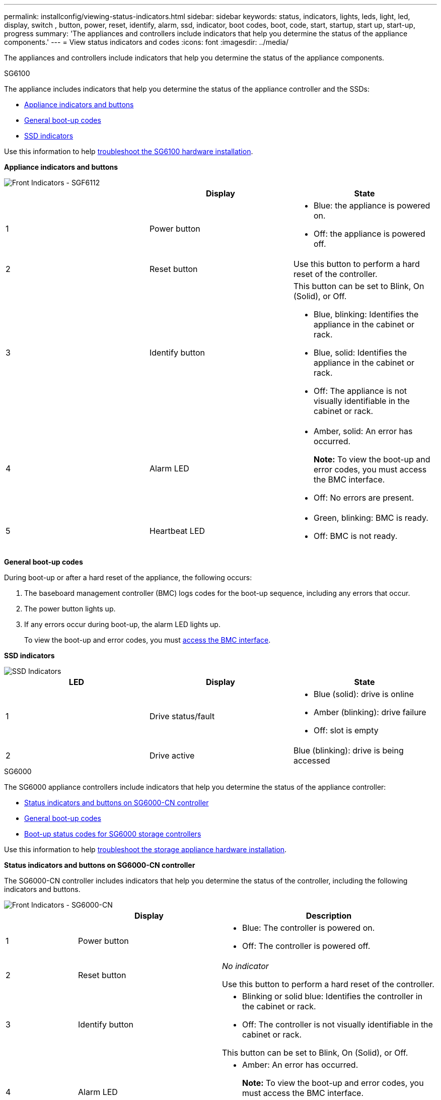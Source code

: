 ---
permalink: installconfig/viewing-status-indicators.html
sidebar: sidebar
keywords: status, indicators, lights, leds, light, led, display, switch , button, power, reset, identify, alarm, ssd, indicator, boot codes, boot, code, start, startup, start up, start-up, progress
summary: 'The appliances and controllers include indicators that help you determine the status of the appliance components.'
---
= View status indicators and codes
:icons: font
:imagesdir: ../media/

[.lead]
The appliances and controllers include indicators that help you determine the status of the appliance components.

[role="tabbed-block"]
====

.SG6100
--

The appliance includes indicators that help you determine the status of the appliance controller and the SSDs:

* <<appliance_indicators_SG6100,Appliance indicators and buttons>>
* <<general_boot_codes_SG6100,General boot-up codes>>
* <<ssd_indicators_SG6100,SSD indicators>>

Use this information to help xref:troubleshooting-hardware-installation-sg6100.adoc[troubleshoot the SG6100 hardware installation].

[[appliance_indicators_SG6100]]
*Appliance indicators and buttons*

image::../media/sgf6112_front_indicators.png[Front Indicators - SGF6112]

[options="header"]
|===
|  | Display| State
a|
1
a|
Power button
a|

* Blue: the appliance is powered on.
* Off: the appliance is powered off.

a|
2
a|
Reset button
a|
Use this button to perform a hard reset of the controller.
a|
3
a|
Identify button
a|
This button can be set to Blink, On (Solid), or Off.

* Blue, blinking: Identifies the appliance in the cabinet or rack.
* Blue, solid: Identifies the appliance in the cabinet or rack.
* Off: The appliance is not visually identifiable in the cabinet or rack.

a|
4
a|
Alarm LED
a|

* Amber, solid: An error has occurred.
+
*Note:* To view the boot-up and error codes, you must access the BMC interface.

* Off: No errors are present.
a|
5
a|
Heartbeat LED
a|

* Green, blinking: BMC is ready.

* Off: BMC is not ready.
|===

[[general_boot_codes_SG100_1000]]
*General boot-up codes*

During boot-up or after a hard reset of the appliance, the following occurs:

. The baseboard management controller (BMC) logs codes for the boot-up sequence, including any errors that occur.
. The power button lights up.
. If any errors occur during boot-up, the alarm LED lights up.
+
To view the boot-up and error codes, you must xref:accessing-bmc-interface.adoc[access the BMC interface].

[[ssd_indicators_SG100_1000]]
*SSD indicators*

image::../media/ssd_indicators.png[SSD Indicators]

[options="header"]
|===
| LED| Display| State
a|
1
a|
Drive status/fault
a|

* Blue (solid): drive is online
* Amber (blinking): drive failure
* Off: slot is empty

a|
2
a|
Drive active
a|
Blue (blinking): drive is being accessed
|===
--


.SG6000
--

The SG6000 appliance controllers include indicators that help you determine the status of the appliance controller:

* <<status_indicators_sg6000cn,Status indicators and buttons on SG6000-CN controller>>
* <<general_boot_codes_sg6000,General boot-up codes>>
* <<boot_codes_sg6000_storage_controller,Boot-up status codes for SG6000 storage controllers>>

Use this information to help xref:troubleshooting-hardware-installation.adoc[troubleshoot the storage appliance hardware installation].

[[status_indicators_sg6000cn]]
*Status indicators and buttons on SG6000-CN controller*

The SG6000-CN controller includes indicators that help you determine the status of the controller, including the following indicators and buttons.

image::../media/sg6000_cn_front_indicators.gif[Front Indicators - SG6000-CN]

[cols="1a,2a,3a" options="header"]
|===
|  | Display| Description
|1
|Power button
|
* Blue: The controller is powered on.
* Off: The controller is powered off.

|2
|Reset button
|_No indicator_

Use this button to perform a hard reset of the controller.

|3
|Identify button
|
* Blinking or solid blue: Identifies the controller in the cabinet or rack.
* Off: The controller is not visually identifiable in the cabinet or rack.

This button can be set to Blink, On (Solid), or Off.

|4
|Alarm LED
|* Amber: An error has occurred.
+
*Note:* To view the boot-up and error codes, you must access the BMC interface.
* Off: No errors are present.
|===

[[general_boot_codes_sg6000]]
*General boot-up codes*

During boot-up or after a hard reset of the SG6000-CN controller, the following occurs:

. The baseboard management controller (BMC) logs codes for the boot-up sequence, including any errors that occur.
. The power button lights up.
. If any errors occur during boot-up, the alarm LED lights up.
+
To view the boot-up and error codes, you must xref:accessing-bmc-interface.adoc[access the BMC interface].

[[boot_codes_sg6000_storage_controller]]
*Boot-up status codes for SG6000 storage controllers*

Each storage controller has a seven-segment display that provides status codes as the controller powers up. The status codes are the same for both the E2800 controller and the EF570 controller.

For descriptions of these codes, see the E-Series system monitoring information for you storage controller type.

.Steps

. During boot-up, monitor progress by viewing the codes shown on the seven-segment display for each storage controller.
+
The seven-segment display on each storage controller shows the repeating sequence *OS*, *Sd*, `*_blank_*` to indicate that the controller is performing start-of-day processing.

. After the controllers have booted up, confirm that each storage controller shows 99, which is the default ID for an E-Series controller shelf.
+
Make sure this value is displayed on both storage controllers, as shown in this example E2800 controller.
+
image::../media/seven_segment_display_codes_for_e2800.gif[Seven-Segment Display Codes for E2800]

. If one or both controllers show other values, see xref:troubleshooting-hardware-installation.adoc[Troubleshoot hardware installation (SG6000)] and confirm you completed the installation steps correctly. If you are unable to resolve the problem, contact technical support.

.Related information

https://mysupport.netapp.com/site/global/dashboard[NetApp Support^]

xref:../sg6000/powering-on-sg6000-cn-controller-and-verifying-operation.adoc[Power on SG6000-CN controller and verify operation]
--

.SG5700
--

The appliance controllers include indicators that help you determine the status of the appliance controller:

* <<boot_codes_sg5700,SG5700 boot-up status codes>>
* <<status_indicators_e5700sg_controller,Status indicators on E5700SG controller>>
* <<general_boot_codes_sg5700,General boot-up codes>>
* <<boot_codes_e5700sg_controller,E5700SG controller boot-up codes>>
* <<error_codes_e5700sg_controller,E5700SG controller error codes>>

Use this information to help xref:troubleshooting-hardware-installation.adoc[troubleshoot the storage appliance hardware installation].

[[boot_codes_sg5700]]
*SG5700 boot-up status codes*

The seven-segment displays on each controller show status and error codes as the appliance powers up.

The E2800 controller and the E5700SG controller display different statuses and error codes.

To understand what these codes mean, see the following resources:

[options="header"]
|===
| Controller| Reference
a|
E2800 controller
a|
_E5700 and E2800 System Monitoring Guide_

*Note:* The codes listed for the E-Series E5700 controller do not apply to the E5700SG controller in the appliance.

a|
E5700SG controller
a|
"`Status indicators on the E5700SG controller`"

|===

.Steps

. During boot-up, monitor progress by viewing the codes shown on the seven-segment displays.
 ** The seven-segment display on the E2800 controller shows the repeating sequence *OS*, *Sd*, `*_blank_*` to indicate that it is performing start-of-day processing.
 ** The seven-segment display on the E5700SG controller shows a sequence of codes, ending with *AA* and *FF*.
. After the controllers have booted up, confirm the seven-segment displays show the following:
+
image::../media/seven_segment_display_codes.gif[Seven-segment displays after controllers have booted up.]
+
[options="header"]
|===
| Controller| Seven-segment display
a|
E2800 controller
a|
Shows 99, which is the default ID for an E-Series controller shelf.
a|
E5700SG controller
a|
Shows *HO*, followed by a repeating sequence of two numbers.

----
HO -- IP address for Admin Network -- IP address for Grid Network HO
----

In the sequence, the first set of numbers is the DHCP-assigned IP address for the controller's management port 1. This address is used to connect the controller to the Admin Network for StorageGRID. The second set of numbers is the DHCP-assigned IP address used to connect the appliance to the Grid Network for StorageGRID.

*Note:* If an IP address could not be assigned using DHCP, 0.0.0.0 is displayed.

|===

. If the seven-segment displays show other values, see xref:troubleshooting-hardware-installation.adoc[Troubleshoot hardware installation (SG5700)] and confirm you completed the installation steps correctly. If you are unable to resolve the problem, contact technical support.

[[status_indicators_e5700sg_controller]]
*Status indicators on E5700SG controller*

The seven-segment display and the LEDs on the E5700SG controller show status and error codes while the appliance powers up and while the hardware is initializing. You can use these displays to determine status and troubleshoot errors.

After the StorageGRID Appliance Installer has started, you should periodically review the status indicators on the E5700SG controller.

image::../media/e5700sg_leds.gif[Status indicators on E5700SG controller]

[options="header"]
|===
|  | Display| Description
a|
1
a|
Attention LED
a|
Amber: The controller is faulty and requires operator attention, or the installation script was not found.

Off: The controller is operating normally.
a|
2
a|
Seven-segment display
a|
Shows a diagnostic code

Seven-segment display sequences enable you to understand errors and the operational state of the appliance.
a|
3
a|
Expansion Port Attention LEDs
a|
Amber: These LEDs are always amber (no link established) because the appliance does not use the expansion ports.
a|
4
a|
Host Port Link Status LEDs
a|
Green: The link is up.

Off: The link is down.
a|
5
a|
Ethernet Link State LEDs
a|
Green: A link is established.

Off: No link is established.
a|
6
a|
Ethernet Activity LEDs
a|
Green: The link between the management port and the device to which it is connected (such as an Ethernet switch) is up.

Off: There is no link between the controller and the connected device.

Blinking Green: There is Ethernet activity.
|===

[[general_boot_codes_sg5700]]
*General boot-up codes*

During boot-up or after a hard reset of the appliance, the following occurs:

. The seven-segment display on the E5700SG controller shows a general sequence of codes that is not specific to the controller. The general sequence ends with the codes AA and FF.
. Boot-up codes that are specific to the E5700SG controller appear.

[[boot_codes_e5700sg_controller]]
*E5700SG controller boot-up codes*

During a normal boot-up of the appliance, the seven-segment display on the E5700SG controller shows the following codes in the order listed:

[options="header"]
|===
| Code| Indicates
a|
HI
a|
The master boot script has started.
a|
PP
a|
The system is checking to see if the FPGA needs to be updated.
a|
HP
a|
The system is checking to see if the 10/25-GbE controller firmware needs to be updated.
a|
RB
a|
The system is rebooting after applying firmware updates.
a|
FP
a|
The hardware subsystem firmware update checks have been completed. Inter-controller communication services are starting.
a|
HE
a|
The system is awaiting connectivity with the E2800 controller and synchronizing with the SANtricity operating system.

*Note:* If this boot procedure does not progress past this stage, check the connections between the two controllers.

a|
HC
a|
The system is checking for existing StorageGRID installation data.
a|
HO
a|
The StorageGRID Appliance Installer is running.
a|
HA
a|
StorageGRID is running.
|===

[[error_codes_e5700sg_controller]]
*E5700SG controller error codes*

These codes represent error conditions that might be shown on the E5700SG controller as the appliance boots up. Additional two-digit hexadecimal codes are displayed if specific low-level hardware errors occur. If any of these codes persists for more than a second or two, or if you are unable to resolve the error by following one of the prescribed troubleshooting procedures, contact technical support.

[options="header"]
|===
| Code| Indicates
a|
22
a|
No master boot record found on any boot device.
a|
23
a|
The internal flash disk is not connected.
a|
2A, 2B
a|
Stuck bus, unable to read DIMM SPD data.
a|
40
a|
Invalid DIMMs.
a|
41
a|
Invalid DIMMs.
a|
42
a|
Memory test failed.
a|
51
a|
SPD reading failure.
a|
92 to 96
a|
PCI bus initialization.
a|
A0 to A3
a|
SATA drive initialization.
a|
AB
a|
Alternate boot code.
a|
AE
a|
Booting OS.
a|
EA
a|
DDR4 training failed.
a|
E8
a|
No memory installed.
a|
EU
a|
The installation script was not found.
a|
EP
a|
Installation or communication with the E2800 controller has failed.

.Related information

https://mysupport.netapp.com/site/global/dashboard[NetApp Support^]

https://library.netapp.com/ecmdocs/ECMLP2588751/html/frameset.html[E5700 and E2800 System Monitoring Guide^]

|===
--

.SG5600
--

The appliance controllers include indicators that help you determine the status of the appliance controller:

* <<boot_error_codes_sg5600_controller,Boot-up status and error codes on SG5600 controllers>>
* <<seven_segment_codes_e5600sg,E5600SG controller seven-segment display codes>>
* <<general_boot_codes_sg5600,General boot-up codes>>
* <<normal_boot_codes_sg5600,Normal boot-up codes>>
* <<error_codes_e5600sg_controller,E5600SG controller error codes>>

Use this information to help xref:troubleshooting-hardware-installation.adoc[troubleshoot the storage appliance hardware installation].

[[boot_error_codes_sg5600_controller]]
*Boot-up status and error codes on SG5600 controllers*

The seven-segment display on each controller shows status and error codes when the appliance powers up, while the hardware is initializing, and when the hardware fails and must back out of the initialization. If you are monitoring the progress or troubleshooting, you should watch the sequence of the codes as they appear.

The status and error codes for the E5600SG controller are not the same as those for the E2700 controller.

.Steps

. During boot-up, view the codes shown on the seven-segment displays to monitor progress.
. To review error codes for the E5600SG controller, see the seven-segment display status and error code information.
. To review error codes for the E2700 controller, see the E2700 controller documentation on the Support Site.

[[seven_segment_codes_e5600sg]]
*E5600SG controller seven-segment display codes*

The seven-segment display on the E5600SG controller shows status and error codes while the appliance powers up and while the hardware is initializing. You can use these codes to determine status and troubleshoot errors.

When reviewing status and error codes on the E5600SG controller, you should look at the following types of codes:

* *General boot-up codes*
+
Represent the standard boot-up events.

* *Normal boot-up codes*
+
Represent the normal boot-up events that occur in the appliance.

* *Error codes*
+
Indicate issues during the boot-up events.

StorageGRID controls only the following LEDs on the E5600SG controller and only after the StorageGRID Appliance Installer has started:

* Service Action Allowed LED
* Service Action Required LED
* Seven-segment display

image::../media/appliance_e5600_leds.gif[LEDs and seven-segment display on E5600SG controller]

The decimal points on the seven-segment display are not used by the StorageGRID appliance:

* The upper decimal point adjacent to the least significant digit is the platform diagnostic LED.
+
This is turned on during reset and initial hardware configuration. Otherwise, it is turned off.

* The lower decimal point adjacent to the most significant digit is turned off.

To diagnose other issues, you might want to look at these resources:

* To see all other hardware and environmental diagnostic information, see the E-Series operating system hardware diagnostics.
+
This includes looking for hardware issues such as power, temperature, and disk drives. The appliance relies on the E-Series operating system to monitor all platform environmental statuses.

* To determine firmware and driver issues, look at the link lights on the SAS and network ports.
+
For details, see the E-Series E5600 documentation.

[[general_boot_codes_sg5600]]
*General boot-up codes*

During boot-up or after a hard reset of the hardware, the Service Action Allowed and the Service Action Required LEDs come on while the hardware is initializing. The seven-segment display shows a sequence of codes that are the same for E-Series hardware and not specific to the E5600SG controller.

During boot-up, the Field Programmable Gate Array (FPGA) controls the functions and initialization on the hardware.

[options="header"]
|===
| Code| Indication
a|
19
a|
FPGA initialization.
a|
68
a|
FPGA initialization.
a|
...
a|
FPGA initialization.This is a quick succession of codes.

a|
AA
a|
Platform BIOS booting.
a|
FF
a|
Bios boot-up complete.This is an intermediate state before E5600SG controller initializes and manages LEDs to indicate status.

|===
After the AA and FF codes appear, either the normal boot-up codes appear or error codes appear. Additionally, the Service Action Allowed and the Service Action Required LEDs are turned off.

[[normal_boot_codes_sg5600]]
*Normal boot-up codes*

These codes represent the normal boot-up events that occur in the appliance, in chronological order.

[options="header"]
|===
| Code| Indication
a|
HI
a|
The master boot script has started.
a|
PP
a|
The platform FPGA firmware is checking for updates.
a|
HP
a|
The host interface card (HIC) is checking for updates.
a|
RB
a|
After firmware updates, the system is rebooting, if necessary.
a|
FP
a|
The firmware update checks have been completed. Starting the process (utmagent) to communicate with and manage the E2700 controller. This process facilitates appliance provisioning.
a|
HE
a|
The system is synchronizing with the E-Series operating system.
a|
HC
a|
The StorageGRID installation is being checked.
a|
HO
a|
Installation management and active interfacing are occurring.
a|
HA
a|
The Linux operating system and StorageGRID are running.
|===

[[error_codes_e5600sg_controller]]
*E5600SG controller error codes*

These codes represent error conditions that might be shown on the E5600SG controller as the appliance boots up. Additional two-digit hexadecimal codes are displayed if specific low-level hardware errors occur. If any of these codes persists for more than a second or two, or if you are unable to resolve the error by following one of the prescribed troubleshooting procedures, contact technical support.

[options="header"]
|===
| Code| Indication
a|
22
a|
No master boot record found on any boot device.
a|
23
a|
No SATA drive installed.
a|
2A, 2B
a|
Stuck bus, unable to read DIMM SPD data.
a|
40
a|
Invalid DIMMs.
a|
41
a|
Invalid DIMMs.
a|
42
a|
Memory test failed.
a|
51
a|
SPD reading failure.
a|
92 to 96
a|
PCI bus initialization.
a|
A0 to A3
a|
SATA drive initialization.
a|
AB
a|
Alternate boot code.
a|
AE
a|
Booting OS.
a|
EA
a|
DDR3 training failed.
a|
E8
a|
No memory installed.
a|
EU
a|
The installation script was not found.
a|
EP
a|
"ManageSGA" code indicates that pregrid communication with the E2700 controller failed.

.Related information

https://mysupport.netapp.com/site/global/dashboard[NetApp Support^]

http://mysupport.netapp.com/documentation/productlibrary/index.html?productID=61765[NetApp Documentation: E2700 Series^]

|===
--

.SG100 and SG1000
--

The appliance includes indicators that help you determine the status of the appliance controller and the two SSDs:

* <<appliance_indicators_SG100_1000,Appliance indicators and buttons>>
* <<general_boot_codes_SG100_1000,General boot-up codes>>
* <<ssd_indicators_SG100_1000,SSD indicators>>

Use this information to help xref:troubleshooting-hardware-installation-sg100-and-sg1000.adoc[troubleshoot the SG100 and SG1000 hardware installation].

[[appliance_indicators_SG100_1000]]
*Appliance indicators and buttons*

image::../media/sg6000_cn_front_indicators.gif[Front Indicators - SG1000]

[options="header"]
|===
|  | Display| State
a|
1
a|
Power button
a|

* Blue: the appliance is powered on.
* Off: the appliance is powered off.

a|
2
a|
Reset button
a|
Use this button to perform a hard reset of the controller.
a|
3
a|
Identify button
a|
This button can be set to Blink, On (Solid), or Off.

* Blue, blinking: Identifies the appliance in the cabinet or rack.
* Blue, solid: Identifies the appliance in the cabinet or rack.
* Off: The appliance is not visually identifiable in the cabinet or rack.

a|
4
a|
Alarm LED
a|

* Amber, solid: An error has occurred.
+
*Note:* To view the boot-up and error codes, you must access the BMC interface.

* Off: No errors are present.

|===

[[general_boot_codes_SG100_1000]]
*General boot-up codes*

During boot-up or after a hard reset of the appliance, the following occurs:

. The baseboard management controller (BMC) logs codes for the boot-up sequence, including any errors that occur.
. The power button lights up.
. If any errors occur during boot-up, the alarm LED lights up.
+
To view the boot-up and error codes, you must xref:accessing-bmc-interface.adoc[access the BMC interface].

[[ssd_indicators_SG100_1000]]
*SSD indicators*

image::../media/ssd_indicators.png[SSD Indicators]

[options="header"]
|===
| LED| Display| State
a|
1
a|
Drive status/fault
a|

* Blue (solid): drive is online
* Amber (blinking): drive failure
* Off: slot is empty

a|
2
a|
Drive active
a|
Blue (blinking): drive is being accessed
|===
--
====











